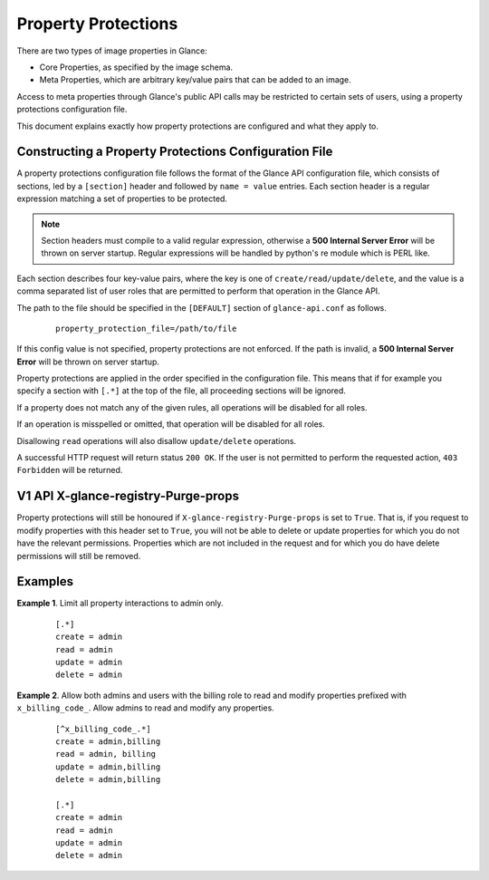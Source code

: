 ..
      Copyright 2013 OpenStack Foundation
      All Rights Reserved.

      Licensed under the Apache License, Version 2.0 (the "License"); you may
      not use this file except in compliance with the License. You may obtain
      a copy of the License at

          http://www.apache.org/licenses/LICENSE-2.0

      Unless required by applicable law or agreed to in writing, software
      distributed under the License is distributed on an "AS IS" BASIS, WITHOUT
      WARRANTIES OR CONDITIONS OF ANY KIND, either express or implied. See the
      License for the specific language governing permissions and limitations
      under the License.

Property Protections
====================

There are two types of image properties in Glance:

* Core Properties, as specified by the image schema.

* Meta Properties, which are arbitrary key/value pairs that can be added to an
  image.

Access to meta properties through Glance's public API calls may be
restricted to certain sets of users, using a property protections configuration
file.

This document explains exactly how property protections are configured and what
they apply to.


Constructing a Property Protections Configuration File
------------------------------------------------------

A property protections configuration file follows the format of the Glance API
configuration file, which consists of sections, led by a ``[section]`` header
and followed by ``name = value`` entries.  Each section header is a regular
expression matching a set of properties to be protected.

.. note::

  Section headers must compile to a valid regular expression, otherwise a **500
  Internal Server Error** will be thrown on server startup. Regular expressions
  will be handled by python's re module which is PERL like.

Each section describes four key-value pairs, where the key is one of
``create/read/update/delete``, and the value is a comma separated list of user
roles that are permitted to perform that operation in the Glance API.

The path to the file should be specified in the ``[DEFAULT]`` section of
``glance-api.conf`` as follows.

 ::

  property_protection_file=/path/to/file

If this config value is not specified, property protections are not enforced.
If the path is invalid, a **500 Internal Server Error** will be thrown on
server startup.

Property protections are applied in the order specified in the configuration
file.  This means that if for example you specify a section with ``[.*]`` at
the top of the file, all proceeding sections will be ignored.

If a property does not match any of the given rules, all operations will be
disabled for all roles.

If an operation is misspelled or omitted, that operation will be disabled for
all roles.

Disallowing ``read`` operations will also disallow ``update/delete`` operations.

A successful HTTP request will return status ``200 OK``. If the user is not
permitted to perform the requested action, ``403 Forbidden`` will be returned.

V1 API X-glance-registry-Purge-props
------------------------------------

Property protections will still be honoured if
``X-glance-registry-Purge-props`` is set to ``True``. That is, if you request
to modify properties with this header set to ``True``, you will not be able to
delete or update properties for which you do not have the relevant permissions.
Properties which are not included in the request and for which you do have
delete permissions will still be removed.

Examples
--------

**Example 1**. Limit all property interactions to admin only.

 ::

  [.*]
  create = admin
  read = admin
  update = admin
  delete = admin

**Example 2**. Allow both admins and users with the billing role to read
and modify properties prefixed with ``x_billing_code_``. Allow admins to
read and modify any properties.

 ::

  [^x_billing_code_.*]
  create = admin,billing
  read = admin, billing
  update = admin,billing
  delete = admin,billing

  [.*]
  create = admin
  read = admin
  update = admin
  delete = admin
